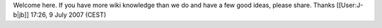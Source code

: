 Welcome here. If you have more wiki knowledge than we do and have a few
good ideas, please share. Thanks [[User:J-b|jb]] 17:26, 9 July 2007
(CEST)
